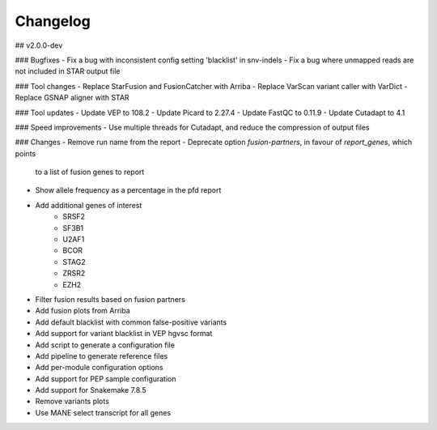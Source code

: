 Changelog
=========

.. Newest changes should be on top.

..  This document is user facing. Please word the changes in such a way
.. that users understand how the changes affect the new version.

## v2.0.0-dev

### Bugfixes
- Fix a bug with inconsistent config setting 'blacklist' in snv-indels 
- Fix a bug where unmapped reads are not included in STAR output file

### Tool changes
- Replace StarFusion and FusionCatcher with Arriba
- Replace VarScan variant caller with VarDict
- Replace GSNAP aligner with STAR

### Tool updates
- Update VEP to 108.2
- Update Picard to 2.27.4
- Update FastQC to 0.11.9
- Update Cutadapt to 4.1

### Speed improvements
- Use multiple threads for Cutadapt, and reduce the compression of output files

### Changes
- Remove run name from the report
- Deprecate option `fusion-partners`, in favour of `report_genes`, which points
  to a list of fusion genes to report
- Show allele frequency as a percentage in the pfd report
- Add additional genes of interest
    - SRSF2
    - SF3B1
    - U2AF1
    - BCOR
    - STAG2
    - ZRSR2
    - EZH2
- Filter fusion results based on fusion partners
- Add fusion plots from Arriba
- Add default blacklist with common false-positive variants
- Add support for variant blacklist in VEP hgvsc format
- Add script to generate a configuration file
- Add pipeline to generate reference files
- Add per-module configuration options
- Add support for PEP sample configuration
- Add support for Snakemake 7.8.5
- Remove variants plots
- Use MANE select transcript for all genes
